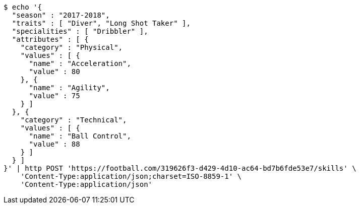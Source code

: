 [source,bash]
----
$ echo '{
  "season" : "2017-2018",
  "traits" : [ "Diver", "Long Shot Taker" ],
  "specialities" : [ "Dribbler" ],
  "attributes" : [ {
    "category" : "Physical",
    "values" : [ {
      "name" : "Acceleration",
      "value" : 80
    }, {
      "name" : "Agility",
      "value" : 75
    } ]
  }, {
    "category" : "Technical",
    "values" : [ {
      "name" : "Ball Control",
      "value" : 88
    } ]
  } ]
}' | http POST 'https://football.com/319626f3-d429-4d10-ac64-bd7b6fde53e7/skills' \
    'Content-Type:application/json;charset=ISO-8859-1' \
    'Content-Type:application/json'
----